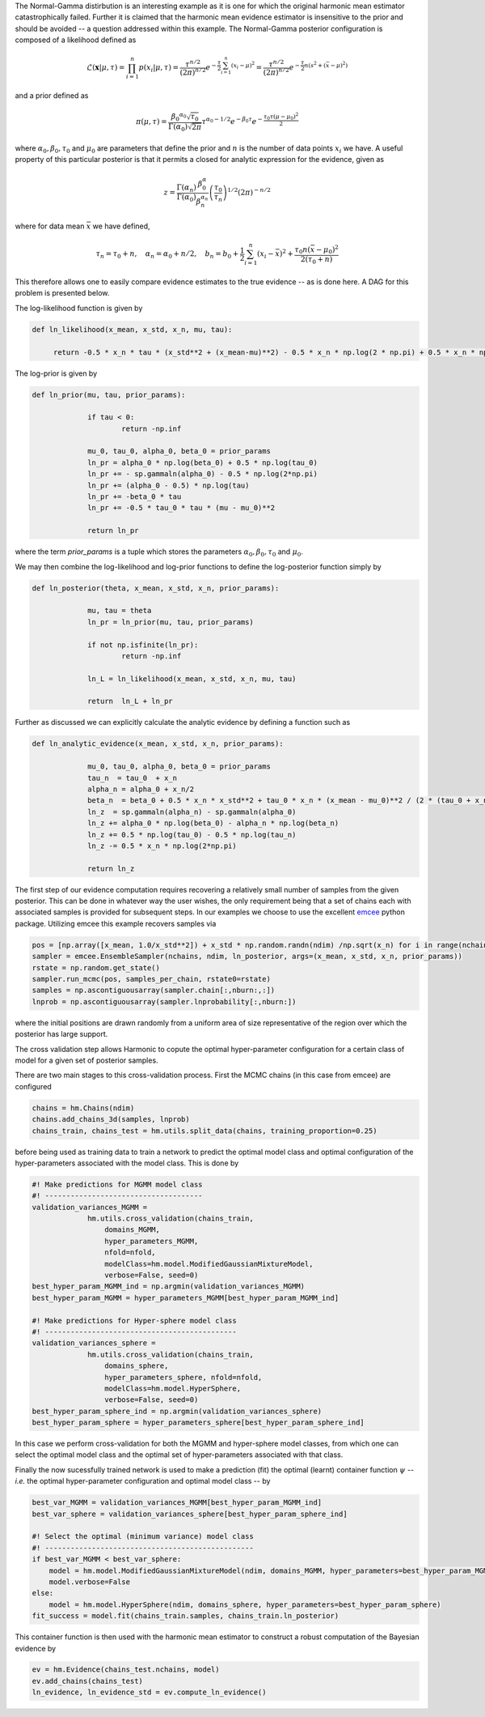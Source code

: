 The Normal-Gamma distirbution is an interesting example as it is one for which the original harmonic mean estimator catastrophically failed. Further it is claimed that the harmonic mean evidence estimator is insensitive to the prior and should be avoided -- a question addressed within this example. The Normal-Gamma posterior configuration is composed of a likelihood defined as

.. math:: \mathcal{L}(\mathbf{x}|\mu,\tau) = \prod_{i=1}^n p(x_i \vert \mu, \tau)
		  = \frac{\tau^{n/2}}{(2\pi)^{n/2}} e^{-\frac{\tau}{2}\sum_{i=1}^n(x_i-\mu)^2}
		  =\frac{\tau^{n/2}}{(2\pi)^{n/2}} e^{-\frac{\tau}{2} n (s^2 + (\bar{x} - \mu)^2)}

and a prior defined as

.. math:: \pi(\mu, \tau) = \frac{{\beta_0}^{\alpha_0} 		\sqrt{\tau_0}}{\Gamma(\alpha_0)\sqrt{2\pi}}\tau^{\alpha_0-1/2} e^{-\beta_0\tau}
		  e^{-\frac{\tau_0\tau(\mu-\mu_0)^2}{2}}

where :math:`\alpha_0, \beta_0, \tau_0` and :math:`\mu_0` are parameters that define the prior and :math:`n` is the number of data points :math:`x_i` we have. 
A useful property of this particular posterior is that it permits a closed for analytic expression for the evidence, given as

.. math:: z = \frac{\Gamma(\alpha_n)}{\Gamma(\alpha_0)}\frac{\beta^\alpha_0}{\beta_n^{\alpha_n}}\left(\frac{\tau_0}{\tau_n}\right)^{1/2}(2\pi)^{-n/2}

where for data mean :math:`\bar{x}` we have defined,

.. math:: \tau_n = \tau_0 + n, \quad \alpha_n = \alpha_0 + n/2, \quad b_n = b_0 +  \frac{1}{2}\sum_{i=1}^n(x_i - \bar{x})^2 + \frac{\tau_0 n(\bar{x}-\mu_0)^2}{2(\tau_0 + n)}

This therefore allows one to easily compare evidence estimates to the true evidence -- as is done here. A DAG for this problem is presented below.

.. image:: /assets/dags/hbm_normal_gamma.pdf
  :width: 43 %
  :align: center

The log-likelihood function is given by

.. code-block:: python

   def ln_likelihood(x_mean, x_std, x_n, mu, tau):

    	return -0.5 * x_n * tau * (x_std**2 + (x_mean-mu)**2) - 0.5 * x_n * np.log(2 * np.pi) + 0.5 * x_n * np.log(tau)

The log-prior is given by

.. code-block:: python

   def ln_prior(mu, tau, prior_params):

   		if tau < 0:
        		return -np.inf

   		mu_0, tau_0, alpha_0, beta_0 = prior_params
   		ln_pr = alpha_0 * np.log(beta_0) + 0.5 * np.log(tau_0)
   		ln_pr += - sp.gammaln(alpha_0) - 0.5 * np.log(2*np.pi)
   		ln_pr += (alpha_0 - 0.5) * np.log(tau)
   		ln_pr += -beta_0 * tau
   		ln_pr += -0.5 * tau_0 * tau * (mu - mu_0)**2

   		return ln_pr

where the term *prior_params* is a tuple which stores the parameters :math:`\alpha_0, \beta_0, \tau_0` and :math:`\mu_0`.

We may then combine the log-likelihood and log-prior functions to define the log-posterior function simply by

.. code-block:: python
	
   def ln_posterior(theta, x_mean, x_std, x_n, prior_params):

   		mu, tau = theta
   		ln_pr = ln_prior(mu, tau, prior_params)

   		if not np.isfinite(ln_pr):
       			return -np.inf

   		ln_L = ln_likelihood(x_mean, x_std, x_n, mu, tau)

   		return  ln_L + ln_pr

Further as discussed we can explicitly calculate the analytic evidence by defining a function such as 

.. code-block:: python

   def ln_analytic_evidence(x_mean, x_std, x_n, prior_params):

   		mu_0, tau_0, alpha_0, beta_0 = prior_params
   		tau_n  = tau_0  + x_n
   		alpha_n = alpha_0 + x_n/2
   		beta_n  = beta_0 + 0.5 * x_n * x_std**2 + tau_0 * x_n * (x_mean - mu_0)**2 / (2 * (tau_0 + x_n))
   		ln_z  = sp.gammaln(alpha_n) - sp.gammaln(alpha_0)
   		ln_z += alpha_0 * np.log(beta_0) - alpha_n * np.log(beta_n)
   		ln_z += 0.5 * np.log(tau_0) - 0.5 * np.log(tau_n)
   		ln_z -= 0.5 * x_n * np.log(2*np.pi)
      
   		return ln_z
	
The first step of our evidence computation requires recovering a relatively small number of samples from the given posterior. This can be done in whatever way the user wishes, the only requirement being that a set of chains each with associated samples is provided for subsequent steps.
In our examples we choose to use the excellent `emcee  <http://dfm.io/emcee/current/>`_ python package. Utilizing emcee this example recovers samples via 

.. code-block:: python

   pos = [np.array([x_mean, 1.0/x_std**2]) + x_std * np.random.randn(ndim) /np.sqrt(x_n) for i in range(nchains)]
   sampler = emcee.EnsembleSampler(nchains, ndim, ln_posterior, args=(x_mean, x_std, x_n, prior_params))
   rstate = np.random.get_state()
   sampler.run_mcmc(pos, samples_per_chain, rstate0=rstate)
   samples = np.ascontiguousarray(sampler.chain[:,nburn:,:])
   lnprob = np.ascontiguousarray(sampler.lnprobability[:,nburn:])

where the initial positions are drawn randomly from a uniform area of size representative of the region over which the posterior has large support.

The cross validation step allows Harmonic to copute the optimal hyper-parameter configuration for a certain class of model for a given set of posterior samples.

There are two main stages to this cross-validation process. First the MCMC chains (in this case from emcee) are configured

.. code-block:: python

   chains = hm.Chains(ndim)
   chains.add_chains_3d(samples, lnprob)
   chains_train, chains_test = hm.utils.split_data(chains, training_proportion=0.25)

before being used as training data to train a network to predict the optimal model class and optimal configuration of the hyper-parameters associated with the model class. This is done by

.. code-block:: python

   #! Make predictions for MGMM model class
   #! -------------------------------------
   validation_variances_MGMM = 
                hm.utils.cross_validation(chains_train,
                    domains_MGMM, 
                    hyper_parameters_MGMM, 
                    nfold=nfold,
                    modelClass=hm.model.ModifiedGaussianMixtureModel, 
                    verbose=False, seed=0)
   best_hyper_param_MGMM_ind = np.argmin(validation_variances_MGMM)
   best_hyper_param_MGMM = hyper_parameters_MGMM[best_hyper_param_MGMM_ind]

   #! Make predictions for Hyper-sphere model class
   #! ---------------------------------------------
   validation_variances_sphere = 
                hm.utils.cross_validation(chains_train,
                    domains_sphere, 
                    hyper_parameters_sphere, nfold=nfold,
                    modelClass=hm.model.HyperSphere,
                    verbose=False, seed=0)
   best_hyper_param_sphere_ind = np.argmin(validation_variances_sphere)
   best_hyper_param_sphere = hyper_parameters_sphere[best_hyper_param_sphere_ind]

In this case we perform cross-validation for both the MGMM and hyper-sphere model classes, from which one can select the optimal model class and the optimal set of hyper-parameters associated with that class.

Finally the now sucessfully trained network is used to make a prediction (fit) the optimal (learnt) container function :math:`\psi` -- *i.e.* the optimal hyper-parameter configuration and optimal model class -- by

.. code-block:: python

   best_var_MGMM = validation_variances_MGMM[best_hyper_param_MGMM_ind]
   best_var_sphere = validation_variances_sphere[best_hyper_param_sphere_ind]

   #! Select the optimal (minimum variance) model class
   #! -------------------------------------------------
   if best_var_MGMM < best_var_sphere:
       model = hm.model.ModifiedGaussianMixtureModel(ndim, domains_MGMM, hyper_parameters=best_hyper_param_MGMM)
       model.verbose=False
   else:
       model = hm.model.HyperSphere(ndim, domains_sphere, hyper_parameters=best_hyper_param_sphere)
   fit_success = model.fit(chains_train.samples, chains_train.ln_posterior)

This container function is then used with the harmonic mean estimator to construct a robust computation of the Bayesian evidence by

.. code-block:: python

   ev = hm.Evidence(chains_test.nchains, model)    
   ev.add_chains(chains_test)
   ln_evidence, ln_evidence_std = ev.compute_ln_evidence()
